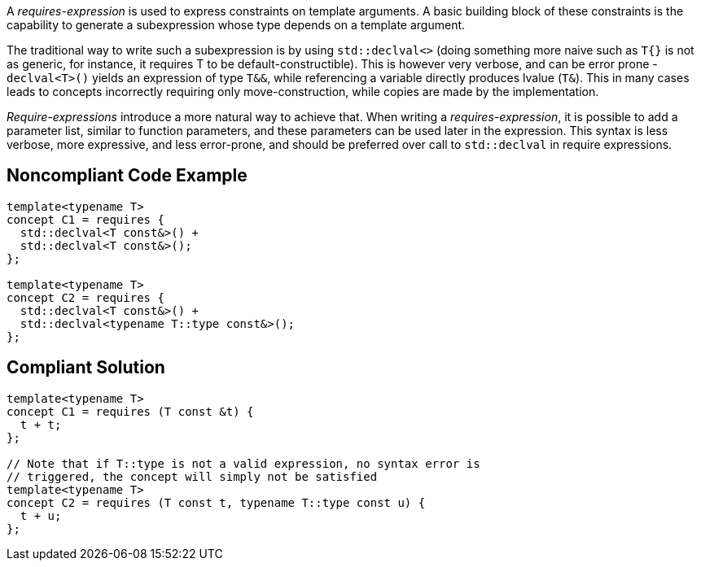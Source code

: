 A _requires-expression_ is used to express constraints on template arguments. 
A basic building block of these constraints is the capability to generate a subexpression whose type depends on a template argument.

The traditional way to write such a subexpression is by using `std::declval<>` (doing something more naive such as `T{}` is not as generic,
for instance, it requires T to be default-constructible). 
This is however very verbose, and can be error prone - `declval<T>()` yields an expression of type `T&&`, while referencing a variable directly produces lvalue (`T&`).
This in many cases leads to concepts incorrectly requiring only move-construction, while copies are made by the implementation.

_Require-expressions_ introduce a more natural way to achieve that. 
When writing a _requires-expression_, it is possible to add a parameter list, similar to function parameters, and these parameters can be used later in the expression.
This syntax is less verbose, more expressive, and less error-prone, and should be preferred over call to `std::declval` in require expressions.

== Noncompliant Code Example

[source,cpp]
----
template<typename T>
concept C1 = requires {
  std::declval<T const&>() +
  std::declval<T const&>();
};

template<typename T>
concept C2 = requires {
  std::declval<T const&>() +
  std::declval<typename T::type const&>();
};
----

== Compliant Solution

[source,cpp]
----
template<typename T>
concept C1 = requires (T const &t) {
  t + t;
};

// Note that if T::type is not a valid expression, no syntax error is
// triggered, the concept will simply not be satisfied
template<typename T>
concept C2 = requires (T const t, typename T::type const u) {
  t + u;
};
----

